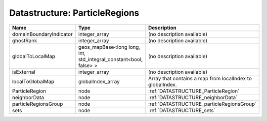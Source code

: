 Datastructure: ParticleRegions
==============================

======================= ================================================================= ========================================================= 
Name                    Type                                                              Description                                               
======================= ================================================================= ========================================================= 
domainBoundaryIndicator integer_array                                                     (no description available)                                
ghostRank               integer_array                                                     (no description available)                                
globalToLocalMap        geos_mapBase<long long, int, std_integral_constant<bool, false> > (no description available)                                
isExternal              integer_array                                                     (no description available)                                
localToGlobalMap        globalIndex_array                                                 Array that contains a map from localIndex to globalIndex. 
ParticleRegion          node                                                              :ref:`DATASTRUCTURE_ParticleRegion`                       
neighborData            node                                                              :ref:`DATASTRUCTURE_neighborData`                         
particleRegionsGroup    node                                                              :ref:`DATASTRUCTURE_particleRegionsGroup`                 
sets                    node                                                              :ref:`DATASTRUCTURE_sets`                                 
======================= ================================================================= ========================================================= 


